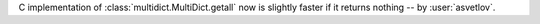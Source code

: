C implementation of :class:`multidict.MultiDict.getall` now is slightly faster if it returns nothing -- by :user:`asvetlov`.
